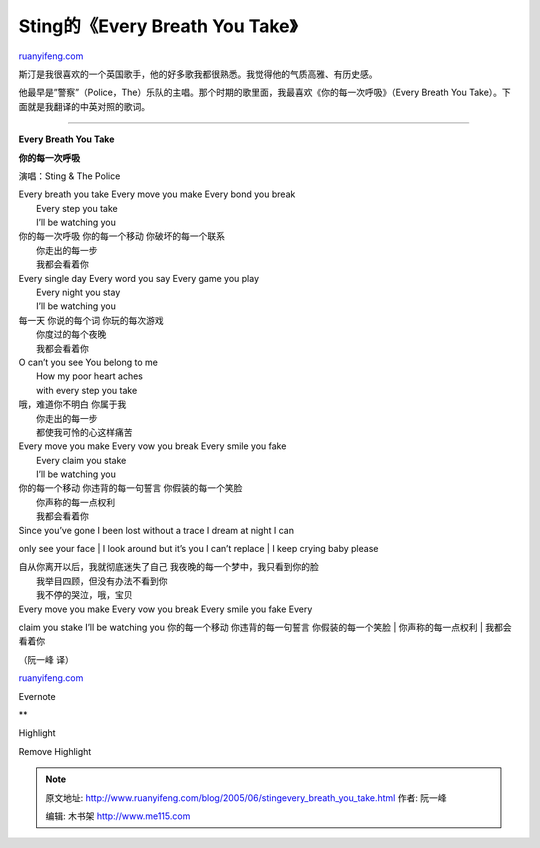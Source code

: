 .. _200506_stingevery_breath_you_take:

Sting的《Every Breath You Take》
===================================================

`ruanyifeng.com <http://www.ruanyifeng.com/blog/2005/06/stingevery_breath_you_take.html>`__

斯汀是我很喜欢的一个英国歌手，他的好多歌我都很熟悉。我觉得他的气质高雅、有历史感。

他最早是”警察”（Police，The）乐队的主唱。那个时期的歌里面，我最喜欢《你的每一次呼吸》（Every
Breath You Take）。下面就是我翻译的中英对照的歌词。


=====================================

**Every Breath You Take**

**你的每一次呼吸**

演唱：Sting & The Police

| Every breath you take Every move you make Every bond you break
|  Every step you take
|  I’ll be watching you

| 你的每一次呼吸 你的每一个移动 你破坏的每一个联系
|  你走出的每一步
|  我都会看着你

| Every single day Every word you say Every game you play
|  Every night you stay
|  I’ll be watching you

| 每一天 你说的每个词 你玩的每次游戏
|  你度过的每个夜晚
|  我都会看着你

| O can’t you see You belong to me
|  How my poor heart aches
|  with every step you take

| 哦，难道你不明白 你属于我
|  你走出的每一步
|  都使我可怜的心这样痛苦

| Every move you make Every vow you break Every smile you fake
|  Every claim you stake
|  I’ll be watching you

| 你的每一个移动 你违背的每一句誓言 你假装的每一个笑脸
|  你声称的每一点权利
|  我都会看着你

| Since you’ve gone I been lost without a trace I dream at night I can
only see your face
|  I look around but it’s you I can’t replace
|  I keep crying baby please

| 自从你离开以后，我就彻底迷失了自己 我夜晚的每一个梦中，我只看到你的脸
|  我举目四顾，但没有办法不看到你
|  我不停的哭泣，哦，宝贝

| Every move you make Every vow you break Every smile you fake Every
claim you stake I’ll be watching you 你的每一个移动 你违背的每一句誓言
你假装的每一个笑脸
|  你声称的每一点权利
|  我都会看着你

（阮一峰 译）

`ruanyifeng.com <http://www.ruanyifeng.com/blog/2005/06/stingevery_breath_you_take.html>`__

Evernote

**

Highlight

Remove Highlight

.. note::
    原文地址: http://www.ruanyifeng.com/blog/2005/06/stingevery_breath_you_take.html 
    作者: 阮一峰 

    编辑: 木书架 http://www.me115.com
